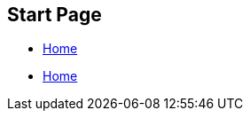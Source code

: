 == Start Page

* xref:ocpn-user-plugins-manual:ROOT:Home.adoc[Home]

* xref:shipdriver:ROOT:nav.adoc[Home]
